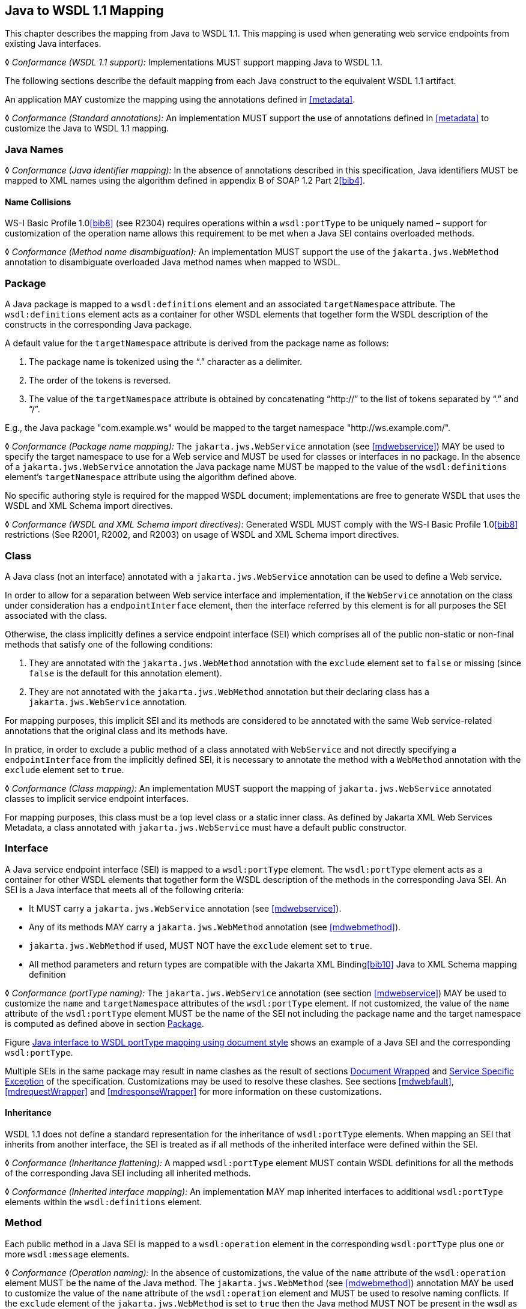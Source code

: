 //
// Copyright (c) 2020 Contributors to the Eclipse Foundation
//

[[j2wsdl11chap]]
== Java to WSDL 1.1 Mapping

This chapter describes the mapping from Java to WSDL 1.1. This mapping
is used when generating web service endpoints from existing Java
interfaces.

&#9674; _Conformance (WSDL 1.1 support):_ Implementations MUST
support mapping Java to WSDL 1.1.

The following sections describe the default mapping from each Java
construct to the equivalent WSDL 1.1 artifact.

An application MAY customize the mapping using the annotations defined
in <<metadata>>.

&#9674; _Conformance (Standard annotations):_ An implementation MUST
support the use of annotations defined in <<metadata>> to customize
the Java to WSDL 1.1 mapping.

[[javanames]]
=== Java Names

&#9674; _Conformance (Java identifier mapping):_ In the absence of
annotations described in this specification, Java identifiers MUST
be mapped to XML names using the algorithm defined in appendix B
of SOAP 1.2 Part 2<<bib4>>.

[[javanamecollisions]]
==== Name Collisions

WS-I Basic Profile 1.0<<bib8>> (see
R2304) requires operations within a `wsdl:portType` to be uniquely named
– support for customization of the operation name allows this
requirement to be met when a Java SEI contains overloaded methods.

&#9674; _Conformance (Method name disambiguation):_ An implementation
MUST support the use of the `jakarta.jws.WebMethod` annotation to
disambiguate overloaded Java method names when mapped to WSDL.

[[j2w11package]]
=== Package

A Java package is mapped to a `wsdl:definitions` element and an
associated `targetNamespace` attribute. The `wsdl:definitions` element
acts as a container for other WSDL elements that together form the WSDL
description of the constructs in the corresponding Java package.

A default value for the `targetNamespace` attribute is derived from the
package name as follows:

. The package name is tokenized using the "`.`" character as a delimiter.
. The order of the tokens is reversed.
. The value of the `targetNamespace` attribute is obtained by
concatenating "`\http://`" to the list of tokens separated by "`.`" and "`/`".

E.g., the Java package "com.example.ws" would be mapped to the target
namespace "http://ws.example.com/".

&#9674; _Conformance (Package name mapping):_
The `jakarta.jws.WebService` annotation (see
<<mdwebservice>>) MAY be used to specify the target namespace to
use for a Web service and MUST be used for classes or interfaces in no
package. In the absence of a `jakarta.jws.WebService` annotation the Java
package name MUST be mapped to the value of the `wsdl:definitions`
element’s `targetNamespace` attribute using the algorithm defined above.

No specific authoring style is required for the mapped WSDL document;
implementations are free to generate WSDL that uses the WSDL and XML
Schema import directives.

&#9674; _Conformance (WSDL and XML Schema import directives):_
Generated WSDL MUST comply with the WS-I Basic Profile 1.0<<bib8>>
restrictions (See R2001, R2002, and R2003) on usage of WSDL and XML
Schema import directives.

[[j2ws11class]]
=== Class

A Java class (not an interface) annotated with a `jakarta.jws.WebService`
annotation can be used to define a Web service.

In order to allow for a separation between Web service interface and
implementation, if the `WebService` annotation on the class under
consideration has a `endpointInterface` element, then the interface
referred by this element is for all purposes the SEI associated with the
class.

Otherwise, the class implicitly defines a service endpoint interface
(SEI) which comprises all of the public non-static or non-final
methods that satisfy one of the following conditions:

. They are annotated with the `jakarta.jws.WebMethod` annotation with
the `exclude` element set to `false` or missing (since `false` is the
default for this annotation element).
. They are not annotated with the `jakarta.jws.WebMethod` annotation but
their declaring class has a `jakarta.jws.WebService` annotation.

For mapping purposes, this implicit SEI and its methods are considered
to be annotated with the same Web service-related annotations that the
original class and its methods have.

In pratice, in order to exclude a public method of a class annotated
with `WebService` and not directly specifying a `endpointInterface` from
the implicitly defined SEI, it is necessary to annotate the method with
a `WebMethod` annotation with the `exclude` element set to `true`.

&#9674; _Conformance (Class mapping):_ An implementation MUST support the mapping of
`jakarta.jws.WebService` annotated classes to implicit service endpoint
interfaces.

For mapping purposes, this class must be a top level class or a static
inner class. As defined by Jakarta XML Web Services Metadata, a class annotated with
`jakarta.jws.WebService` must have a default public constructor.

[[j2wsdl11interface]]
=== Interface

A Java service endpoint interface (SEI) is mapped to a `wsdl:portType`
element. The `wsdl:portType` element acts as a container for other WSDL
elements that together form the WSDL description of the methods in the
corresponding Java SEI. An SEI is a Java interface that meets all of the
following criteria:

* It MUST carry a `jakarta.jws.WebService` annotation (see
<<mdwebservice>>).
* Any of its methods MAY carry a `jakarta.jws.WebMethod` annotation (see
<<mdwebmethod>>).
* `jakarta.jws.WebMethod` if used, MUST NOT have the `exclude` element set
to `true`.
* All method parameters and return types are compatible with the Jakarta
XML Binding<<bib10>> Java to XML Schema mapping definition

&#9674; _Conformance (portType naming):_ The `jakarta.jws.WebService` annotation (see section
<<mdwebservice>>) MAY be used to customize the `name` and
`targetNamespace` attributes of the `wsdl:portType` element. If not
customized, the value of the `name` attribute of the `wsdl:portType`
element MUST be the name of the SEI not including the package name and
the target namespace is computed as defined above in section
<<j2w11package>>.

Figure <<exinterfacemap>> shows an example of a Java SEI and the
corresponding `wsdl:portType`.

Multiple SEIs in the same package may result in name clashes as the
result of sections <<j2wsdldocwrapped>> and <<j2w11except>> of the
specification. Customizations may be used to resolve these clashes. See
sections <<mdwebfault>>, <<mdrequestWrapper>> and <<mdresponseWrapper>> for
more information on these customizations.

[[inheritance]]
==== Inheritance

WSDL 1.1 does not define a standard representation for the inheritance
of `wsdl:portType` elements. When mapping an SEI that inherits from
another interface, the SEI is treated as if all methods of the inherited
interface were defined within the SEI.

&#9674; _Conformance (Inheritance flattening):_ A mapped `wsdl:portType` element MUST contain
WSDL definitions for all the methods of the corresponding Java SEI
including all inherited methods.

&#9674; _Conformance (Inherited interface mapping):_ An implementation MAY map inherited
interfaces to additional `wsdl:portType` elements within the
`wsdl:definitions` element.

[[j2w11method]]
=== Method

Each public method in a Java SEI is mapped to a `wsdl:operation` element
in the corresponding `wsdl:portType` plus one or more `wsdl:message`
elements.

&#9674; _Conformance (Operation naming):_ In the absence of customizations, the value of the
`name` attribute of the `wsdl:operation` element MUST be the name of the
Java method. The `jakarta.jws.WebMethod` (see <<mdwebmethod>>) annotation
MAY be used to customize the value of the `name` attribute of the
`wsdl:operation` element and MUST be used to resolve naming conflicts.
If the `exclude` element of the `jakarta.jws.WebMethod` is set to `true`
then the Java method MUST NOT be present in the wsdl as a
`wsdl:operation` element.

Methods are either one-way or two-way: one way methods have an input but
produce no output, two way methods have an input and produce an output.
<<j2wsdl11onewayops>> describes one way operations further.

The `wsdl:operation` element corresponding to each method has one or
more child elements as follows:

* A `wsdl:input` element that refers to an associated `wsdl:message`
element to describe the operation input.

* (Two-way methods only) an optional `wsdl:output` element that refers to
a `wsdl:message` to describe the operation output.

* (Two-way methods only) zero or more `wsdl:fault` child elements, one for
each exception thrown by the method. The `wsdl:fault` child elements
refer to associated `wsdl:message` elements to describe each fault. See
<<j2w11except>> for further details on exception mapping.

* `wsdl:input`, `wsdl:output` (if any), and `wsdl:fault` (if any) child
elements must have `wsam:Action` attribute to describe WS-Addressing
Action property. The value of the `wsam:Action` attribute is computed
using the algorithm in <<wsamComputation>>

The value of a `wsdl:message` element’s `name` attribute is not
significant but by convention it is normally equal to the corresponding
operation name for input messages and the operation name concatenated
with "Response" for output messages. Naming of fault messages is described
in <<j2w11except>>.

&#9674; __Conformance (Generating __``__wsam:Action__``__):__
`wsdl:operation`’s child elements
`wsdl:input`, `wsdl:output`, and `wsdl:fault` MUST have the
`wsam:Action` attribute. `wsam:Action` attribute MUST be computed using
the algorithm that is specified in <<wsamComputation>>

Each `wsdl:message` element has one of the followingfootnote:[The
`jakarta.jws.WebParam` and `jakarta.jws.WebResult` annotations can introduce
additional parts into messages when the `header` element is `true`.]:

Document style::
A single `wsdl:part` child element that refers, via an `element`
attribute, to a global element declaration in the `wsdl:types`
section.
RPC style::
Zero or more `wsdl:part` child elements (one per method parameter and
one for a non-void return value) that refer, via a `type` attribute,
to named type declarations in the `wsdl:types` section.

Figure <<exinterfacemap>> shows an example of mapping a Java interface
containing a single method to WSDL 1.1 using document style. Figure
<<3.2>> shows an example of mapping a Java interface
containing a single method to WSDL 1.1 using RPC style.

<<j2w11methodparams>> describes the mapping from Java methods and
their parameters to corresponding global element declarations and named
types in the `wsdl:types` section.

[id="exinterfacemap"]
.Java interface to WSDL portType mapping using document style
[source,java,numbered]
-------------
// Java
package com.example;
@WebService
public interface StockQuoteProvider {
    float getPrice(String tickerSymbol)
        throws TickerException;
}

<!-- WSDL extract -->
<types>
  <xsd:schema targetNamespace="...">
    <!-- element declarations -->
    <xsd:element name="getPrice"
        type="tns:getPriceType"/>
    <xsd:element name="getPriceResponse"
        type="tns:getPriceResponseType"/>
    <xsd:element name="TickerException"
        type="tns:TickerExceptionType"/>

    <!-- type definitions -->
    ...
  </xsd:schema>
</types>

<message name="getPrice">
  <part name="getPrice" element="tns:getPrice"/>
</message>

<message name="getPriceResponse">
  <part name="getPriceResponse" element="tns:getPriceResponse"/>
</message>

<message name="TickerException">
  <part name="TickerException" element="tns:TickerException"/>
</message>

<portType name="StockQuoteProvider">
  <operation name="getPrice">
    <input message="tns:getPrice" wsam:action="..."/>
    <output message="tns:getPriceResponse" wsam:action="..."/>
    <fault message="tns:TickerException" wsam:action="..."/>
  </operation>
</portType>
-------------

[id="3.2"]
.Java interface to WSDL portType mapping using RPC style
[source,java,numbered]
-------------
// Java
package com.example;
@WebService
public interface StockQuoteProvider {
    float getPrice(String tickerSymbol)
        throws TickerException;
}

<!-- WSDL extract -->
<types>
  <xsd:schema targetNamespace="...">
    <!-- element declarations -->
    <xsd:element name="TickerException"
        type="tns:TickerExceptionType"/>

    <!-- type definitions -->
    ...
  </xsd:schema>
</types>

<message name="getPrice">
  <part name="tickerSymbol" type="xsd:string"/>
</message>

<message name="getPriceResponse">
  <part name="return" type="xsd:float"/>
</message>

<message name="TickerException">
  <part name="TickerException" element="tns:TickerException"/>
</message>

<portType name="StockQuoteProvider">
  <operation name="getPrice">
    <input message="tns:getPrice"/>
    <output message="tns:getPriceResponse"/>
    <fault message="tns:TickerException"/>
  </operation>
</portType>
-------------

[[j2wsdl11onewayops]]
==== One Way Operations

Only Java methods whose return type is `void`, that have no parameters
that implement `Holder` and that do not throw any checked exceptions can
be mapped to one-way operations. Not all Java methods that fulfill this
requirement are amenable to become one-way operations and automatic
choice between two-way and one-way mapping is not possible.

&#9674; _Conformance (One-way mapping):_ Implementations MUST support use of the
`jakarta.jws.OneWay` (see <<mdoneway>>) annotation to specify which methods
to map to one-way operations. Methods that are not annotated with
`jakarta.jws.OneWay` MUST NOT be mapped to one-way operations.

&#9674; _Conformance (One-way mapping errors):_ Implementations MUST prevent mapping to one-way
operations of methods that do not meet the necessary criteria.

[[wsamComputation]]
==== wsam:Action Computation Algorithm

All `wsdl:operation`’s child elements `wsdl:input`, `wsdl:output` and
`wsdl:fault` must have the `wsam:Action` attribute in the the generated
WSDL. The algorithm to compute `wsam:Action` from SEI method is as
follows:

. A non-default `@Action(input=...)` or `@WebMethod(action=...)` value
on a SEI method MUST result into `wsdl:input[@wsam:Action]` attribute in
the corresponding `wsdl:operation`. Also, `@Action(input=...)` and
`@WebMethod(action=...)` annotation element values MUST be same, if
present.
. A non-default `@Action(output=...)` value on a SEI method MUST
result into `wsdl:output[@wsam:Action` attribute in the corresponding
`wsdl:operation`.
. A non-default `@Action(@FaultAction=...)` value on a SEI method MUST
result into `wsdl:fault[@wsam:Action` attribute in the corresponding
`wsdl:operation`. The `wsdl:fault` element MUST correspond to the
exception specified by `className` annotated element value.
. If `wsdl:input[@wsam:Action]` cannot be mapped from the above steps,
then `wsam:Action` is generated using the metadata defaulting algorithm
as if `wsdl:input[@name]` is not present in WSDL.
. If `wsdl:output[@wsam:Action]` cannot be mapped from the above
steps, then `wsam:Action` is generated using the metadata defaulting
algorithm as if `wsdl:output[@name]` is not present in WSDL.
. If `wsdl:fault[@wsam:Action]` cannot be mapped from the above steps,
then `wsam:Action` is generated using the metadata defaulting algorithm
as if `wsdl:fault[@name]` is the corresponding exception class name.

For example:

[source,java,numbered]
-------------
@Action(input="inAction")
public float getPrice(String ticker) throws InvalidTickerException;

// the mapped wsdl:operation if targetNamespace="http://example.com" and
// portType="StockQuoteProvider"
<operation name="getPrice">
  <input name="foo" message="tns:getPrice" wsam:Action="inAction"/>
  <output name="bar" message="tns:getPriceResponse"
    wsam:Action="http://example.com/StockQuoteProvider/getPriceResponse" />
  <fault name="FooTickerException" message="tns:InvalidTickerException"
    wsam:Action="http://example.com/StockQuoteProvider/getPrice/Fault/InvalidTickerException"/>
</operation>
-------------

[[j2w11methodparams]]
=== Method Parameters and Return Type

A Java method’s parameters and return type are mapped to components of
either the messages or the global element declarations mapped from the
method. Parameters can be mapped to components of the message or global
element declaration for either the operation input message, operation
output message or both. The mapping depends on the parameter
classification.The `jakarta.jws.WebParam` annotation’s `header` element
MAY be used to map parameters to SOAP headers. Header parameters MUST be
included as `soap:header` elements in the operation’s input message. The
`jakarta.jws.WebResult` annotation’s `header` element MAY be used to map
results to SOAP headers. Header results MUST be included as
`soap:header` elements in the operation’s output message.

Since Jakarta XML Web Services uses Jakarta XML Binding for it data binding, Jakarta XML Binding annotations on methods
and method parameters MUST be honored. A Jakarta XML Binding annotation on the method
is used to specify the binding of a methods return type while an
annotation on the parameter specifies the binding of that parameter.

&#9674; _Conformance (use of Jakarta XML Binding annotations):_
An implementation MUST honor any Jakarta XML Binding
annotation that exists on an SEI method or parameter to assure that the
proper XML infoset is used when marshalling/ +
unmarshalling the the return value or parameters of the method. The set
of Jakarta XML Binding annotations that MUST be supported are:
`jakarta.xml.bind.annotation.XmlAttachementRef`,
`jakarta.xml.bind.annotation.XmlList`, `jakarta.xml.bind.XmlMimeType` and
`jakarta.xml.bind.annotation.adapters.XmlJavaTypeAdapter`

Jakarta XML Binding doesn’t define any namespace by default to
types and elements. In
the web services, typically these entities that are created for method
parameters and return parameters are qualified.

&#9674; _Conformance (Overriding Jakarta XML Binding types empty namespace):_
Jakarta XML Web Services tools and runtimes MUST override
the default empty namespace for Jakarta XML Binding types
and elements to SEI’s targetNamespace.

[[j2wsdl11paramclass]]
==== Parameter and Return Type Classification

Method parameters and return type are classified as follows:

`in`::
The value is transmitted by copy from a service client to the SEI but
is not returned from the service endpoint to the client.
`out`::
The value is returned by copy from an SEI to the client but is not
transmitted from the client to the service endpoint implementation.
`in/out`::
The value is transmitted by copy from a service client to the SEI and
is returned by copy from the SEI to the client.

A methods return type is always `out`. For method parameters, holder
classes are used to determine the classification. `jakarta.xml.ws.Holder`.
A parameter whose type is a parameterized `jakarta.xml.ws.Holder<T>` class
is classified as `in/out` or `out`, all other parameters are classified
as `in`.

&#9674; _Conformance (Parameter classification):_ The `jakarta.jws.WebParam` annotation (see
<<mdwebparam>>) MAY be used to specify whether a holder parameter is
treated as `in/out` or `out`. If not specified, the default MUST be
`in/out`.

&#9674; _Conformance (Parameter naming):_ The `jakarta.jws.WebParam` annotation (see
<<mdwebparam>>) MAY be used to specify the `name` of the `wsdl:part` or
XML Schema element declaration corresponding to a Java parameter. If
both the `name` and `partName` elements are used in the
`jakarta.jws.WebParam` annotation then the `partName` MUST be used for the
`wsdl:part` name attribute and the `name` element from the annotation
will be ignored. If not specified, the default is "arg__N__", where _N_ is
replaced with the zero-based argument index. Thus, for instance, the
first argument of a method will have a default parameter name of "arg0",
the second one "arg1" and so on.

&#9674; _Conformance (Result naming):_ The `jakarta.jws.WebResult` annotation (see <<mdwebparam>>)
MAY be used to specify the `name` of the `wsdl:part` or XML Schema
element declaration corresponding to the Java method return type. If
both the `name` and `partName` elements are used in the
`jakarta.jws.WebResult` annotations then the `partName` MUST be used for
the `wsdl:part` name attribute and the `name` elment from the annotation
will be ignored. In the absence of customizations, the default name is
`return`.

&#9674; _Conformance (Header mapping of parameters and results):_ The `jakarta.jws.WebParam`
annotation’s `header` element MAY be used to map parameters to SOAP
headers. Header parameters MUST be included as `soap:header` elements in
the operation’s input message. The `jakarta.jws.WebResult` annotation’s
`header` element MAY be used to map results to SOAP headers. Header
results MUST be included as `soap:header` elements in the operation’s
output message.

[[jaxbargmap]]
==== Use of Jakarta XML Binding

Jakarta XML Binding defines a mapping from Java classes to XML Schema constructs.
Jakarta XML Web Services uses this mapping to generate XML Schema named type and global
element declarations that are referred to from within the WSDL `message`
constructs generated for each operation.

Three styles of Java to WSDL mapping are supported: document wrapped,
document bare and RPC. The styles differ in what XML Schema constructs
are generated for a method. The three styles are described in the
following subsections.

The `jakarta.jws.SOAPBinding` annotation MAY be used to specify at the
type level which style to use for all methods it contains or on a per
method basis if the `style` is `document`.

[[j2wsdldocwrapped]]
===== Document Wrapped

This style is identified by a `jakarta.jws.SOAPBinding` annotation with
the following properties: a `style` of `DOCUMENT`, a `use` of `LITERAL`
and a `parameterStyle` of `WRAPPED`.

For the purposes of utilizing the Jakarta XML Binding mapping, each method is converted
to two Java bean classes: one for the method input (henceforth called
the _request bean_) and one for the method output (henceforth called the
_response bean_).
Application’s programming model doesn’t use these bean classes, so the
applications need not package these classes. Jakarta XML Web Services implementations may
generate these classes dynamically as specified in this section.

&#9674; _Conformance (Dynamically generating wrapper beans):_ A Jakarta XML Web Services implementation SHOULD
not require an application to package request and response bean classes.
However, when the bean classes are packaged, they MUST be used.

&#9674; _Conformance (Default wrapper bean names):_ In the absence of customizations, the
wrapper request bean class MUST be named the same as the method and the
wrapper response bean class MUST be named the same as the method with a
"Response" suffix. The first letter of each bean name is capitalized to
follow Java class naming conventions.

&#9674; _Conformance (Default wrapper bean package):_ In the absence of customizations, the
wrapper beans package MUST be a generated `jaxws` subpackage of the SEI
package.

The `jakarta.xml.ws.RequestWrapper` and `jakarta.xml.ws.ResponseWrapper`
annotations (see <<mdrequestWrapper>> and <<mdresponseWrapper>>) MAY be used
to customize the name of the generated wrapper bean classes.

&#9674; _Conformance (Wrapper element names):_ The `jakarta.xml.ws.RequestWrapper` and
`jakarta.xml.ws.ResponseWrapper` annotations (see <<mdrequestWrapper>> and
<<mdresponseWrapper>>) MAY be used to specify the qualified name of the
elements generated for the wrapper beans.

&#9674; _Conformance (Wrapper bean name clash):_ Generated bean classes must have unique names
within a package and MUST NOT clash with other classes in that package.
Clashes during generation MUST be reported as an error and require user
intervention via name customization to correct. Note that some platforms
do not distiguish filenames based on case so comparisons MUST ignore
case.

The name of `wsdl:part` for the wrapper must be named as `"parameters"`
for input messages in the generated WSDL. If a SEI method doesn’t have
any header parameters or return type, then the `name` of `wsdl:part` for
the wrapper must be named as `"parameters"` for output messages in the
generated WSDL, otherwise it would be named as `"result"`. The
`RequestWrapper` and `ResponseWrapper` annotations MAY be used to
customize the `name` of the `wsdl:part` for the wrapper part.

&#9674; __Conformance (Default Wrapper __``__wsdl:part__``__ names):__
In the absence of customizations, the
name of the `wsdl:part` for the wrapper MUST be named as `parameters`
for input messages in the generated WSDL. In the absence of
customizations, when there are no header parameters or return type in a
SEI method, the `name` of the `wsdl:part` for the wrapper MUST be named
as `parameters` for output messages. In all other cases, it MUST be
named as `result`.

&#9674; __Conformance (Customizing Wrapper __``__wsdl:part__``__ names):__
Non-default `partName` values of
the `RequestWrapper` and `ResponseWrapper` annotations, if specified on
a SEI method, MUST be used as `wsdl:part` `name` for the corresponding
input and output messages in the generated WSDL.

A request bean is generated containing properties for each `in` and
`in/out` non-header parameter. A response bean is generated containing
properties for the method return value, each `out` non-header parameter,
and `in/out` non-header parameter. Method return values are represented
by an `out` property named "return". The order of the properties in the
request bean is the same as the order of parameters in the method
signature. The order of the properties in the response bean is the
property corresponding to the return value (if present) followed by the
properties for the parameters in the same order as the parameters in the
method signature.

If a SEI’s method parameter or return type is annotated with
`@XmlElement`, that annotation is used for the wrapper bean properties.
This can be used to map corresponding XML schema element declaration’s
attributes like `minOccurs`, `maxOccurs`, and `nillable` etc. It is an
error to specify `@XmlElement` with a parameter or return type that is
mapped to header part. If both `@XmlElement` and
`@WebParam`/`@WebResult` are present, then it is an error to specify
`@XmlElement`’s `name`, and `namespace` elements different from
`@WebParam`/`@WebResult`’s `name` and `targetNamespace` elements
respectively.

&#9674; _Conformance (Wrapper property):_ If a SEI’s method parameter or return type is
annotated with `@XmlElement`, that annotation MUST be used on the
wrapper bean property.

The request and response beans are generated with the appropriate Jakarta XML Binding
customizations to result in a global element declaration for each bean
class when mapped to XML Schema by Jakarta XML Binding. The corresponding global
element declarations MUST NOT have the nillable attribute set to a value
of true. Whereas the element name is derived from the `RequestWrapper`
or `ResponseWrapper` annotations, its type is named according to the
operation name (for the local part) and the target namespace for the
portType that contains the operation (for the namespace name).

Figure <<3.3>> illustrates this conversion.

[id="3.3"]
.Wrapper mode bean representation of an operation
[source,java,numbered]
-------------
float getPrice(@WebParam(name="tickerSymbol") String sym);

@XmlRootElement(name="getPrice", targetNamespace="...")
@XmlType(name="getPrice", targetNamespace="...")
@XmlAccessorType(AccessType.FIELD)
public class GetPrice {
    @XmlElement(name="tickerSymbol", targetNamespace="")
    public String tickerSymbol;
}

@XmlRootElement(name="getPriceResponse", targetNamespace="...")
@XmlType(name="getPriceResponse", targetNamespace="...")
@XmlAccessorType(AccessType.FIELD)
public class GetPriceResponse {
    @XmlElement(name="return", targetNamespace="")
    public float _return;
}
-------------

When the Jakarta XML Binding mapping to XML Schema is utilized this results in global
element declarations for the mapped request and response beans with
child elements for each method parameter according to the parameter
classification:

`in`::
The parameter is mapped to a child element of the global element
declaration for the request bean.
`out`::
The parameter or return value is mapped to a child element of the
global element declaration for the response bean. In the case of a
parameter, the class of the value of the holder class (see
<<j2wsdl11paramclass>>) is used for the mapping rather than the holder
class itself.
`in/out`::
The parameter is mapped to a child element of the global element
declarations for the request and response beans. The class of the
value of the holder class (see <<j2wsdl11paramclass>>) is used
for the mapping rather than the holder class itself.

The global element declarations are used as the values of the
`wsdl:part` elements `element` attribute, see figure <<exinterfacemap>>.

[[j2wsdl11docbaremap]]
===== Document Bare

This style is identified by a `jakarta.jws.SOAPBinding` annotation with
the following properties: a `style` of `DOCUMENT`, a `use` of `LITERAL`
and a `parameterStyle` of `BARE`.

In order to qualify for use of bare mapping mode a Java method must
fulfill all of the following criteria:

. It must have at most one `in` or `in/out` non-header parameter.
. If it has a return type other than `void` it must have no `in/out`
or `out` non-header parameters.
. If it has a return type of `void` it must have at most one `in/out`
or `out` non-header parameter.

If present, the type of the input parameter is mapped to a named XML
Schema type using the mapping defined by Jakarta XML Binding. If the input parameter is
a holder class then the class of the value of the holder is used
instead.

If present, the type of the output parameter or return value is mapped
to a named XML Schema type using the mapping defined by Jakarta XML Binding. If an
output parameter is used then the class of the value of the holder class
is used.

A global element declaration is generated for the method input and, in
the absence of a `WebParam` annotation, its local name is equal to the
operation name. A global element declaration is generated for the method
output and, in the absence of a `WebParam` or `WebResult` annotation,
the local name is equal to the operation name suffixed with "Response".
The type of the two elements depends on whether a type was generated for
the corresponding element or not:

Named type generated::
The type of the global element is the named type.
No type generated::
The type of the element is an anonymous empty type.

The namespace name of the input and output global elements is the value
of the `targetNamespace` attribute of the WSDL `definitions` element.

The nillable attribute of the generated global elements MUST have a
value of true if and only if the corresponding Java types are reference
types.

The global element declarations are used as the values of the
`wsdl:part` elements `element` attribute, see figure <<exinterfacemap>>.

[[rpc]]
===== RPC

This style is identified by a `jakarta.jws.SOAPBinding` annotation with
the following properties: a `style` of `RPC`, a `use` of `LITERAL` and a
`parameterStyle` of `WRAPPED` footnote:[Use of `RPC` style requires use
of `WRAPPED` parameter style. Deviations from this is an error].

The Java types of each `in`, `out` and `in/out` parameter and the return
value are mapped to named XML Schema types using the mapping defined by
Jakarta XML Binding. For `out` and `in/out` parameters the class of the value of the
holder is used rather than the holder itself.

Each method parameter and the return type is mapped to a message part
according to the parameter classification:

`in`::
The parameter is mapped to a part of the input message.
`out`::
The parameter or return value is mapped to a part of the output
message.
`in/out`::
The parameter is mapped to a part of the input and output message.

The named types are used as the values of the `wsdl:part` elements
`type` attribute, see figure <<3.2>>. The value of the
`name` attribute of each `wsdl:part` element is the name of the
corresponding method parameter or "return" for the method return value.

Due to the limitations described in section 5.3.1 of the WS-I Basic
Profile specification (see <<bib8>>),
null values cannot be used as method arguments or as the return value
from a method which uses the rpc/literal binding.

&#9674; _Conformance (Null Values in rpc/literal):_
If a null value is passed as an argument to
a method, or returned from a method, that uses the rpc/literal style,
then an implementation MUST throw a `WebServiceException`.

[[j2w11except]]
=== Service Specific Exception

A service specific Java exception is mapped to a `wsdl:fault` element, a
`wsdl:message` element with a single child `wsdl:part` element and an
XML Schema global element declaration. The `wsdl:fault` element appears
as a child of the `wsdl:operation` element that corresponds to the Java
method that throws the exception and refers to the `wsdl:message`
element. The `wsdl:part` element refers to an XML Schema global element
declaration that describes the fault.

&#9674; _Conformance (Exception naming):_ In the absence of customizations, the name of the
global element declaration for a mapped exception MUST be the name of
the Java exception. The `jakarta.xml.ws.WebFault` annotation MAY be used
to customize the local name and namespace name of the element.

&#9674; __Conformance (__``__wsdl:message__``__ naming):__
In the absence of customizations, the name of the
`wsdl:message` element MUST be the name of the Java exception.

The `jakarta.xml.ws.WebFault` annotation may be used to customize the name
of the `wsdl:message` element and also to resolve any conflicts.

&#9674; __Conformance (__``__wsdl:message__``__ naming using __``__WebFault__``__):__
If an exception has `@WebFault`, then
messageName MUST be the name of the corresponding `wsdl:message` element.

Service specific exceptions are defined as all checked exceptions except
`java.rmi.RemoteException` and its subclasses.

&#9674; __Conformance (__``__java.lang.RuntimeExceptions__``__ and __``__java.rmi.RemoteExceptions__``__):__
`java.lang.RuntimeException` and `java.rmi.RemoteException` and their
subclasses MUST NOT be treated as service specific exceptions and MUST
NOT be mapped to WSDL.

Jakarta XML Binding defines the mapping from a Java bean to XML Schema element
declarations and type definitions and is used to generate the global
element declaration that describes the fault. For exceptions that match
the pattern described in <<faulttoexceptmap>> (i.e. exceptions
that have a `getFaultInfo` method and `WebFault` annotation), the
_FaultBean_ is used as input to Jakarta XML Binding when mapping the exception to XML
Schema. For exceptions that do not match the pattern described in
<<faulttoexceptmap>>, Jakarta XML Web Services maps those exceptions to Java beans
and then uses those Java beans as input to the Jakarta XML Binding mapping. The
following algorithm is used to map non-matching exception classes to the
corresponding Java beans for use with Jakarta XML Binding:

. In the absence of customizations, the name of the bean is the same
as the name of the Exception suffixed with "Bean".
. In the absence of customizations, the package of the bean is a
generated `jaxws` subpackage of the SEI package. E.g. if the SEI package
is `com.example.stockquote` then the package of the bean would be
`com.example.stockquote.jaxws`.
. For each getter in the exception and its superclasses, a property of
the same type and name is added to the bean. The `getCause`,
`getLocalizedMessage` and `getStackTrace` getters from
`java.lang.Throwable` and the `getClass` getter from `java.lang.Object`
are excluded from the list of getters to be mapped.
. The bean is annotated with a Jakarta XML Binding `@XmlType` annotation. If the
exception class has a `@XmlType` annotation, then it is used for the fault
bean’s `@XmlType` annotation. Otherwise, the fault bean’s `@XmlType`
annotation is computed with name property set to the name of the
exception and the namespace property set to the target namespace of the
corresponding portType.
Additionally, the `@XmlType` annotation has a `propOrder` property
whose value is an array containing the names of all the properties of
the exception class that were mapped in the previous bullet point,
sorted lexicographically according to the Unicode value of each of their
characters (i.e. using the same algorithm that the
`int java.lang.String.compareTo(String)` method uses).
. The bean is annotated with a Jakarta XML Binding `@XmlRootElement` annotation whose
`name` property is set, in the absence of customizations, to the name of
the exception.

&#9674; __Conformance (Fault bean’s __``__@XmlType__``__):__
If an exception class has a `@XmlType` annotation, then it MUST be
used for the fault bean’s `@XmlType` annotation.

&#9674; _Conformance (Fault bean name clash):_
Generated bean classes must have unique names
within a package and MUST NOT clash with other classes in that package.
Clashes during generation MUST be reported as an error and require user
intervention via name customization to correct. Note that some platforms
do not distiguish filenames based on case so comparisons MUST ignore
case.

Figure <<3.4>> illustrates this mapping.
[id="3.4"]
.Mapping of an exception to a bean for use with Jakarta XML Binding.
[source,java,numbered]
-------------
@WebFault(name="UnknownTickerFault", targetNamespace="...")
public class UnknownTicker extends Exception {
    ...
    public UnknownTicker(Sting ticker) { ... }
    public UnknownTicker(Sting ticker, String message) { ... }
    public UnknownTicker(Sting ticker, String message, Throwable cause)
        { ... }
    public String getTicker() { ... }
}

@XmlRootElement(name="UnknownTickerFault" targetNamespace="...")
@XmlAccessorType(AccessType.FIELD)
@XmlType(name="UnknownTicker", namespace="...",
    propOrder={"message", "ticker"})
public class UnknownTickerBean {
    ...
    public UnknownTickerBean() { ... }
    public String getTicker() { ... }
    public void setTicker(String ticker) { ... }
    public String getMessage() { ... }
    public void setMessage(String message) { ... }
}
-------------

Application’s programming model doesn’t use these bean classes, so the
applications need not package these classes. Jakarta XML Web Services implementations may
generate these classes dynamically as specified in this section.

&#9674; _Conformance (Dynamically generating exception beans):_
Jakarta XML Web Services implementations SHOULD
not require an application to package exception bean classes. However,
when the exception bean classes are packaged, they MUST be used.

[[j2w11bindings]]
=== Bindings

In WSDL 1.1, an abstract port type can be bound to multiple protocols.

&#9674; _Conformance (Binding selection):_ An implementation MUST generate a WSDL binding
according to the rules of the binding denoted by the `BindingType`
annotation (see <<mdbindingtype>>), if present, otherwise the default is
the SOAP 1.1/HTTP binding (see <<soapbindchap>>).

Each protocol binding extends a common extensible skeleton structure and
there is one instance of each such structure for each protocol binding.
An example of a port type and associated binding skeleton structure is
shown in figure <<3.5>>.

[id="3.5"]
.WSDL portType and associated binding
[source,java,numbered]
-------------
<portType name="StockQuoteProvider">
  <operation name="getPrice" parameterOrder="tickerSymbol">
    <input message="tns:getPrice"/>
    <output message="tns:getPriceResponse"/>
    <fault message="tns:unknowntickerException"/>
  </operation>
</portType>

<binding name="StockQuoteProviderBinding">
  <!-- binding specific extensions possible here -->
  <operation name="getPrice">
    <!-- binding specific extensions possible here -->
    <input message="tns:getPrice">
      <!-- binding specific extensions possible here -->
    </input>
    <output message="tns:getPriceResponse">
      <!-- binding specific extensions possible here -->
    </output>
    <fault message="tns:unknowntickerException">
      <!-- binding specific extensions possible here -->
    </fault>
  </operation>
</binding>
-------------

The common skeleton structure is mapped from Java as described in the
following subsections.

[[j2w11bindif]]
==== Interface

A Java SEI is mapped to a `wsdl:binding` element and zero or more
`wsdl:port` extensibility elements.

The `wsdl:binding` element acts as a container for other WSDL elements
that together form the WSDL description of the binding to a protocol of
the corresponding `wsdl:portType`. The value of the `name` attribute of
the `wsdl:binding` is not significant, by convention it contains the
qualified name of the corresponding `wsdl:portType` suffixed with
"Binding".

The `wsdl:port` extensibility elements define the binding specific
endpoint address for a given port, see <<j2w11svcports>>.

[[method-and-parameters]]
==== Method and Parameters

Each method in a Java SEI is mapped to a `wsdl:operation` child element
of the corresponding `wsdl:binding`. The value of the `name` attribute
of the `wsdl:operation` element is the same as the corresponding
`wsdl:operation` element in the bound `wsdl:portType`. The
`wsdl:operation` element has `wsdl:input`, `wsdl:output`, and
`wsdl:fault` child elements if they are present in the corresponding
`wsdl:operation` child element of the `wsdl:portType` being bound.

[[generics]]
=== Generics

In Jakarta XML Web Services when starting from Java and if generics are used in the
document wrapped case, impelementations are required to use type
erasure(see JLS section 4.6 for definition of Type Erasure) when
generating the request / response wrapper beans and exception beans
except in the case of `Collections`. Type erasure is a mapping from
parameterized types or type variables to types that are never
parameterized types or type variables. Erasure basically gets rid of all
the generic type information from the runtime representation. In the
case of `Collection` instead of applying erasure on the `Collection`
itself, erasure would be applied to the type of `Collection` i.e it
would be `Collection<erasure(T)>`. The following code snippets shows the
result of erasure on a wrapper bean that is generated when using
generics:

[source,java,numbered]
-------------
public <T extends Shape> T setColor(T shape, Color color) {
    shape.setColor(color);
    return shape;
}
-------------

The generated wrapper bean would be
[source,java,numbered]
-------------
@XmlRootElement(name = "setColor", namespace = "...")
@XmlAccessorType(AccessType.FIELD)
@XmlType(name = "setColor", namespace = "...")
public class SetColor {

    @XmlElement(name = "arg0", namespace = "")
    private Shape arg0;

    @XmlElement(name = "arg1", namespace = "")
    private Color arg0;

    public Shape getArg0() {
        return this.arg0;
    }

    public void setArg0(Shape arg0) {
        this.arg0 = arg0;
    }

    public Color getArg1() {
        return this.arg1;
    }

    public void setArg1(Color arg1) {
        this.arg1 = arg1;
    }
}
-------------

The following code snippets shows the resulting wrapper bean when using
Collections:
[source,java,numbered]
-------------
public List<Shape> echoShapeList(List<Shape> list) {
    return list;
}
-------------

The generated wrapper bean would be
[source,java,numbered]
-------------
@XmlRootElement(name = "echoShapeList", namespace = "...")
@XmlAccessorType(AccessType.FIELD)
@XmlType(name = "echoShapeList", namespace = "...")
public class EchoShapeList {

    @XmlElement(name = "arg0", namespace = "")
    private List<Shape> arg0;

    public List<Shape> getArg0() {
        return this.arg0;
    }

    public void setArg0(List<Shape> arg0) {
        this.arg0 = arg0;
    }
}
-------------
[source,java,numbered]
-------------
public <T> T echoTList(List<T> list) {
    if (list.size() == 0)
        return null;
    return list.iterator().next();
}
-------------

The generated wrapper bean would be
[source,java,numbered]
-------------
@XmlRootElement(name = "echoTList", namespace = "...")
@XmlAccessorType(AccessType.FIELD)
@XmlType(name = "echoTList", namespace = "...")
public class EchoTList {

    @XmlElement(name = "arg0", namespace = "")
    private List<Object> arg0;

    public List<Object> getArg0() {
        return this.arg0;
    }

    public void setArg0(List<Object> arg0) {
        this.arg0 = arg0;
    }
}
-------------
[source,java,numbered]
-------------
public List<? extends Shape> setArea(List<? extends Shape> list) {
    Iterator iterator = list.iterator();
    while(iterator.haNext()) {
        iterator.next().setArea(...);
    }
    return list;
}
-------------

The generated wrapper bean would be
[source,java,numbered]
-------------
@XmlRootElement(name = "setArea", namespace = "...")
@XmlAccessorType(AccessType.FIELD)
@XmlType(name = "setArea", namespace = "...")
public class SetArea {

    @XmlElement(name = "arg0", namespace = "")
    private List<Shape> arg0;

    public List<Shape> getArg0() {
        return this.arg0;
    }

    public void setArg0(List<Shape> arg0) {
        this.arg0 = arg0;
    }
}
-------------

[[j2w11soapbinding]]
=== SOAP HTTP Binding

This section describes the additional WSDL binding elements generated
when mapping Java to WSDL 1.1 using the SOAP HTTP binding.

&#9674; _Conformance (SOAP binding support):_ Implementations MUST be able to generate SOAP
HTTP bindings when mapping Java to WSDL 1.1.

Figure <<3.6>> shows an example of a SOAP HTTP binding.
[id="3.6"]
.WSDL SOAP HTTP binding
[source,java,numbered]
-------------
<binding name="StockQuoteProviderBinding">
  <soap:binding
    transport="http://schemas.xmlsoap.org/soap/http"
        style="document"/>
  <operation name="getPrice">
    <soap:operation style="document|rpc"/>
    <input message="tns:getPrice">
      <soap:body use="literal"/>
    </input>
    <output message="tns:getPriceResponse">
      <soap:body use="literal"/>
    </output>
    <fault message="tns:unknowntickerException">
      <soap:fault use="literal"/>
    </fault>
  </operation>
</binding>
-------------

[[j2w11soapbindif]]
==== Interface

A Java SEI is mapped to a `soap:binding` child element of the
corresponding `wsdl:binding` element plus a `soap:address` child element
of any corresponding `wsdl:port` element (see <<j2w11svcports>>).

The value of the `transport` attribute of the `soap:binding` is
`http://schemas.xmlsoap.org/soap/http`. The value of the `style`
attribute of the `soap:binding` is either `document` or `rpc`.

&#9674; _Conformance (SOAP binding style required):_
Implementations MUST include a `style`
attribute on a generated `soap:binding`.

[[method-and-parameters-1]]
==== Method and Parameters

Each method in a Java SEI is mapped to a `soap:operation` child element
of the corresponding `wsdl:operation`. The value of the `style`
attribute of the `soap:operation` is `document` or `rpc`. If not
specified, the value defaults to the value of the `style` attribute of
the `soap:binding`. WS-I Basic Profile<<bib8>>
requires that all operations within a given SOAP HTTP binding
instance have the same binding style.

The parameters of a Java method are mapped to `soap:body` or
`soap:header` child elements of the `wsdl:input` and `wsdl:output`
elements for each `wsdl:operation` binding element. The value of the
`use` attribute of the `soap:body` is `literal`. Figure
<<3.7>> shows an example using document style, figure
<<3.8>> shows the same example using rpc style.

[id="3.7"]
.WSDL definition using document style
[source,java,numbered]
-------------
<types>
  <schema targetNamespace="...">
    <xsd:element name="getPrice" type="tns:getPriceType"/>
    <xsd:complexType name="getPriceType">
      <xsd:sequence>
        <xsd:element name="tickerSymbol" type="xsd:string"/>
      </xsd:sequence>
    </xsd:complexType>

    <xsd:element name="getPriceResponse"
        type="tns:getPriceResponseType"/>
    <xsd:complexType name="getPriceResponseType">
      <xsd:sequence>
        <xsd:element name="return" type="xsd:float"/>
      </xsd:sequence>
    </xsd:complexType>
  </schema>
</types>

<message name="getPrice">
  <part name="getPrice" element="tns:getPrice"/>
</message>

<message name="getPriceResponse">
  <part name="getPriceResponse" element="tns:getPriceResponse"/>
</message>

<portType name="StockQuoteProvider">
  <operation name="getPrice" parameterOrder="tickerSymbol">
    <input message="tns:getPrice"/>
    <output message="tns:getPriceResponse"/>
  </operation>
</portType>

<binding name="StockQuoteProviderBinding">
  <soap:binding
      transport="http://schemas.xmlsoap.org/soap/http" style="document"/>
  <operation name="getPrice" parameterOrder="tickerSymbol">
    <soap:operation/>
    <input message="tns:getPrice">
      <soap:body use="literal"/>
    </input>
    <output message="tns:getPriceResponse">
      <soap:body use="literal"/>
    </output>
  </operation>
</binding>
-------------

[id="3.8"]
.WSDL definition using rpc style
[source,java,numbered]
-------------
<types>
  <schema targetNamespace="...">
    <xsd:element name="getPrice" type="tns:getPriceType"/>
    <xsd:complexType name="getPriceType">
      <xsd:sequence>
        <xsd:element form="unqualified" name="tickerSymbol"
            type="xsd:string"/>
      </xsd:sequence>
    </xsd:complexType>

    <xsd:element name="getPriceResponse"
        type="tns:getPriceResponseType"/>
    <xsd:complexType name="getPriceResponseType">
      <xsd:sequence>
        <xsd:element form="unqualified" name="return"
            type="xsd:float"/>
        </xsd:sequence>
    </xsd:complexType>
  </schema>
</types>

<message name="getPrice">
  <part name="tickerSymbol" type="xsd:string"/>
</message>

<message name="getPriceResponse">
  <part name="result" type="xsd:float"/>
</message>

<portType name="StockQuoteProvider">
  <operation name="getPrice">
    <input message="tns:getPrice"/>
    <output message="tns:getPriceResponse"/>
  </operation>
</portType>

<binding name="StockQuoteProviderBinding">
  <soap:binding
      transport="http://schemas.xmlsoap.org/soap/http" style="rpc"/>
  <operation name="getPrice">
    <soap:operation/>
    <input message="tns:getPrice">
      <soap:body use="literal"/>
    </input>
    <output message="tns:getPriceResponse">
      <soap:body use="literal"/>
    </output>
  </operation>
</binding>
-------------

[[j2w11svcports]]
=== Service and Ports

A Java service implementation class is mapped to a single `wsdl:service`
element that is a child of a `wsdl:definitions` element for the
appropriate target namespace. The latter is mapped from the value of the
`targetNamespace` element of the `WebService` annotation, if non-empty
value, otherwise from the package of the Java service implementation
class according to the rules in <<j2w11package>>.

In mapping a `@WebService`-annotated class (see <<j2ws11class>>) to a
`wsdl:service`, the `serviceName` element of the `WebService` annotation
are used to derive the service name. The value of the `name` attribute
of the `wsdl:service` element is computed according to the Jakarta XML Web Services Metadata
<<bib16>> specification. It is given by the `serviceName` element of
the `WebService` annotation, if present with a non-default value,
otherwise the name of the implementation class with the "Service" suffix
appended to it.

&#9674; _Conformance (Service creation):_
Implementations MUST be able to map classes annotated
with the `jakarta.jws.WebService` annotation to WSDL `wsdl:service`
elements.

A WSDL 1.1 service is a collection of related `wsdl:port` elements. A
`wsdl:port` element describes a port type bound to a particular protocol
(a `wsdl:binding`) that is available at particular endpoint address.

Each desired port is represented by a `wsdl:port` child element of the
single `wsdl:service` element mapped from the Java package. Jakarta XML Web Services
allows specifying one port of one binding type for each service defined
by the application. Implementations MAY support additional ports, as
long as their names do not conflict with the standard one.

&#9674; _Conformance (Port selection):_
The `portName` element of the `WebService` annotation,
if present, MUST be used to derive the port name to use in WSDL. In the
absence of a `portName` element, an implementation MUST use the value of
the `name` element of the `WebService` annotation, if present, suffixed
with "Port". Otherwise, an implementation MUST use the simple name of the
class annotated with `WebService` suffixed with "Port".

&#9674; _Conformance (Port binding):_ The WSDL port defined for a service MUST refer to a
binding of the type indicated by the `BindingType` annotation on the
service implementation class (see <<j2w11bindings>>).

Binding specific child extension elements of the `wsdl:port` element
define the endpoint address for a port. E.g. see the `soap:address`
element described in <<j2w11soapbindif>>.

If the endpoint enables Addressing, that can be indicated in the
generated WSDL as per the Addressing 1.0 - Metadata<<bib27>>.

&#9674; _Conformance (Use of Addressing):_
Endpoint’s use of addressing, if any, MUST be
indicated in the `wsdl:binding` or `wsdl:port` sections of the WSDL 1.1
as per WS-Addressing 1.0 - Metadata<<bib27>>.

Example 1: Possible Policy assertion for `@Addressing` in the generated WSDL
[source,xml,numbered]
-------------
<wsam:Addressing wsp:Optional="true">
  <wsp:Policy/>
</wsam:Addressing>
-------------

Example 2: Possible Policy assertion for `@Addressing(required=true)` in the generated WSDL
[source,xml,numbered]
-------------
<wsam:Addressing>
  <wsp:Policy/>
</wsam:Addressing>
-------------

Example 3: Possible Policy assertion for `@Addressing(responses=Responses.NON ANONYMOUS)` in the generated WSDL
[source,xml,numbered]
-------------
<wsam:Addressing wsp:Optional="true">
  <wsp:Policy>
    <wsam:NonAnonymousResponses/>
  </wsp:Policy>
</wsam:Addressing>
-------------
